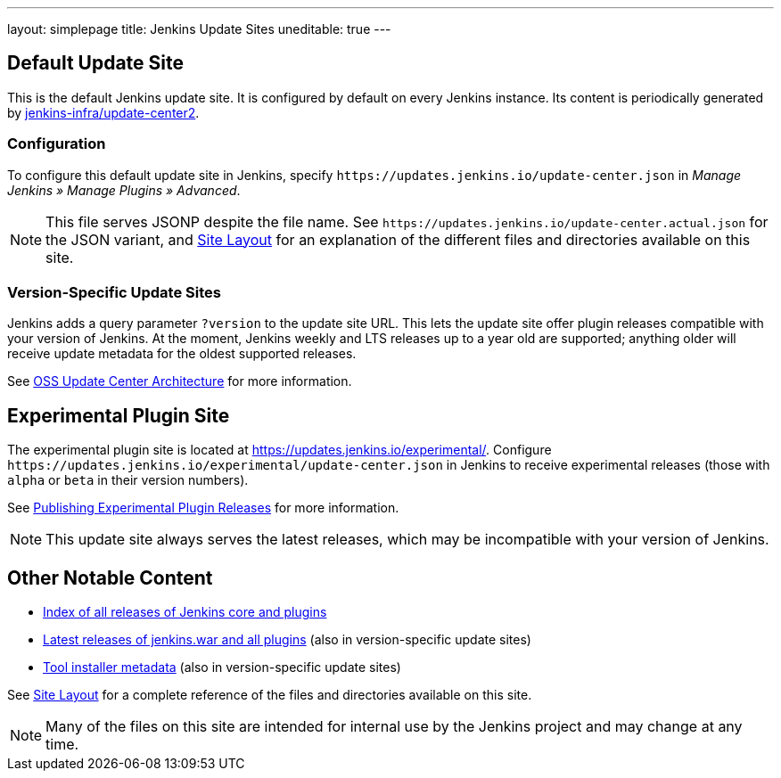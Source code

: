 ---
layout: simplepage
title: Jenkins Update Sites
uneditable: true
---

== Default Update Site

This is the default Jenkins update site.
It is configured by default on every Jenkins instance.
Its content is periodically generated by https://github.com/jenkins-infra/update-center2/[jenkins-infra/update-center2].

=== Configuration

To configure this default update site in Jenkins, specify `+https://updates.jenkins.io/update-center.json+` in _Manage Jenkins » Manage Plugins » Advanced_.

NOTE: This file serves JSONP despite the file name. See `+https://updates.jenkins.io/update-center.actual.json+` for the JSON variant, and https://github.com/jenkins-infra/update-center2/blob/master/site/LAYOUT.md[Site Layout] for an explanation of the different files and directories available on this site.

=== Version-Specific Update Sites

Jenkins adds a query parameter `?version` to the update site URL.
This lets the update site offer plugin releases compatible with your version of Jenkins.
At the moment, Jenkins weekly and LTS releases up to a year old are supported; anything older will receive update metadata for the oldest supported releases.

See https://github.com/jenkins-infra/update-center2/tree/master/site[OSS Update Center Architecture] for more information.

== Experimental Plugin Site

The experimental plugin site is located at https://updates.jenkins.io/experimental/[https://updates.jenkins.io/experimental/].
Configure `+https://updates.jenkins.io/experimental/update-center.json+` in Jenkins to receive experimental releases (those with `alpha` or `beta` in their version numbers).

See https://www.jenkins.io/doc/developer/publishing/releasing-experimental-updates/[Publishing Experimental Plugin Releases] for more information.

NOTE: This update site always serves the latest releases, which may be incompatible with your version of Jenkins.

////
TODO Should we continue to advertise this?
== Mirroring

You can rsync these files via `rsync -avz rsync://rsync.osuosl.org/jenkins/updates/` somewhere.
////

== Other Notable Content

* https://updates.jenkins.io/download/[Index of all releases of Jenkins core and plugins]
* https://updates.jenkins.io/latest/[Latest releases of jenkins.war and all plugins] (also in version-specific update sites)
* https://updates.jenkins.io/updates/[Tool installer metadata] (also in version-specific update sites)

See https://github.com/jenkins-infra/update-center2/blob/master/site/LAYOUT.md[Site Layout] for a complete reference of the files and directories available on this site.

NOTE: Many of the files on this site are intended for internal use by the Jenkins project and may change at any time.

